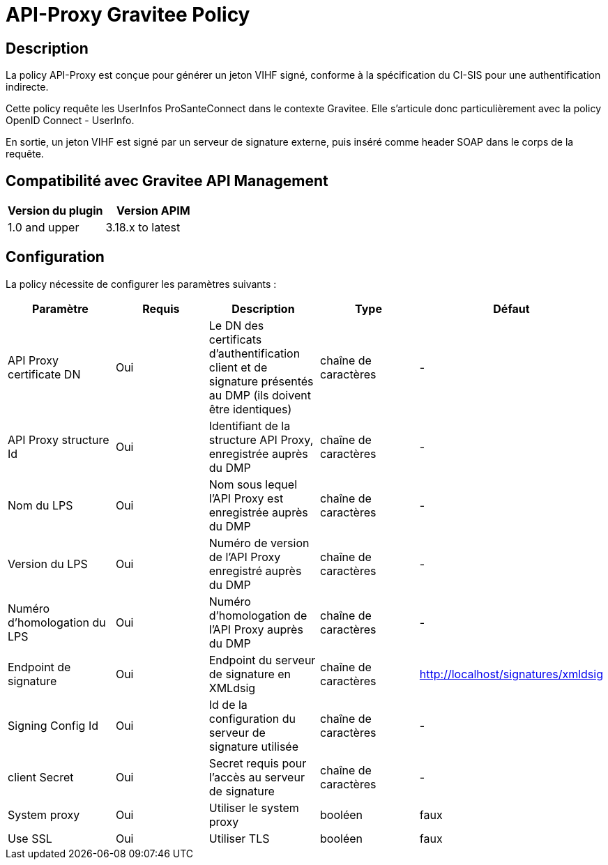 = API-Proxy Gravitee Policy

ifdef::env-github[]
image:https://ci.gravitee.io/buildStatus/icon?job=gravitee-io/generateVIHF/master["Build status", link="https://ci.gravitee.io/job/gravitee-io/job/generateVIHF/"]
image:https://badges.gitter.im/Join Chat.svg["Gitter", link="https://gitter.im/gravitee-io/gravitee-io?utm_source=badge&utm_medium=badge&utm_campaign=pr-badge&utm_content=badge"]
endif::[]

== Description

La policy API-Proxy est conçue pour générer un jeton VIHF signé, conforme à la spécification du CI-SIS pour une authentification indirecte.

Cette policy requête les UserInfos ProSanteConnect dans le contexte Gravitee. Elle s'articule donc particulièrement avec la policy OpenID Connect - UserInfo.

En sortie, un jeton VIHF est signé par un serveur de signature externe, puis inséré comme header SOAP dans le corps de la requête.

== Compatibilité avec Gravitee API Management

|===
|Version du plugin | Version APIM

|1.0 and upper  | 3.18.x to latest
|===

== Configuration

La policy nécessite de configurer les paramètres suivants :

|===
| Paramètre | Requis    | Description   | Type  | Défaut

.^|API Proxy certificate DN
^.^|Oui
| Le DN des certificats d'authentification client et de signature présentés au DMP (ils doivent être identiques)
^.^|chaîne de caractères
^.^|-

.^|API Proxy structure Id
^.^|Oui
|Identifiant de la structure API Proxy, enregistrée auprès du DMP
^.^|chaîne de caractères
^.^|-

.^|Nom du LPS
^.^|Oui
|Nom sous lequel l'API Proxy est enregistrée auprès du DMP
^.^|chaîne de caractères
^.^|-

.^|Version du LPS
^.^|Oui
|Numéro de version de l'API Proxy enregistré auprès du DMP
^.^|chaîne de caractères
^.^|-

.^|Numéro d'homologation du LPS
^.^|Oui
|Numéro d'homologation de l'API Proxy auprès du DMP
^.^|chaîne de caractères
^.^|-

.^|Endpoint de signature
^.^|Oui
|Endpoint du serveur de signature en XMLdsig
^.^|chaîne de caractères
^.^|http://localhost/signatures/xmldsig

.^|Signing Config Id
^.^|Oui
|Id de la configuration du serveur de signature utilisée
^.^|chaîne de caractères
^.^|-

.^|client Secret
^.^|Oui
|Secret requis pour l'accès au serveur de signature
^.^|chaîne de caractères
^.^|-

.^|System proxy
^.^|Oui
|Utiliser le system proxy
^.^|booléen
^.^|faux

.^|Use SSL
^.^|Oui
|Utiliser TLS
^.^|booléen
^.^|faux

|===




